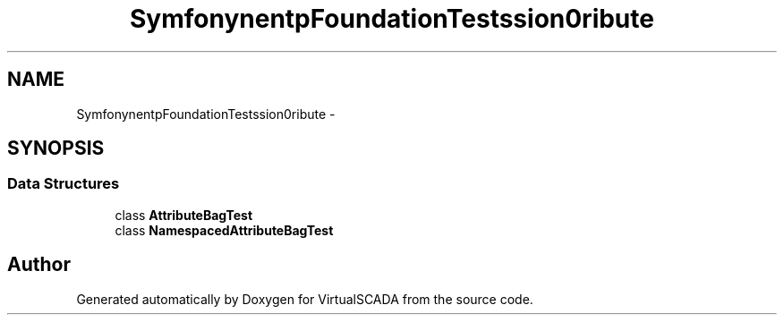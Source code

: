.TH "Symfony\Component\HttpFoundation\Tests\Session\Attribute" 3 "Tue Apr 14 2015" "Version 1.0" "VirtualSCADA" \" -*- nroff -*-
.ad l
.nh
.SH NAME
Symfony\Component\HttpFoundation\Tests\Session\Attribute \- 
.SH SYNOPSIS
.br
.PP
.SS "Data Structures"

.in +1c
.ti -1c
.RI "class \fBAttributeBagTest\fP"
.br
.ti -1c
.RI "class \fBNamespacedAttributeBagTest\fP"
.br
.in -1c
.SH "Author"
.PP 
Generated automatically by Doxygen for VirtualSCADA from the source code\&.
